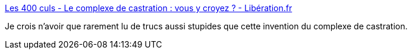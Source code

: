 :jbake-type: post
:jbake-status: published
:jbake-title: Les 400 culs - Le complexe de castration : vous y croyez ? - Libération.fr
:jbake-tags: sexe,psychatrie,escroc,culture,_mois_avr.,_année_2020
:jbake-date: 2020-04-15
:jbake-depth: ../
:jbake-uri: shaarli/1586937226000.adoc
:jbake-source: https://nicolas-delsaux.hd.free.fr/Shaarli?searchterm=http%3A%2F%2Fsexes.blogs.liberation.fr%2F2020%2F04%2F13%2Flidole-aux-couilles-dargile%2F&searchtags=sexe+psychatrie+escroc+culture+_mois_avr.+_ann%C3%A9e_2020
:jbake-style: shaarli

http://sexes.blogs.liberation.fr/2020/04/13/lidole-aux-couilles-dargile/[Les 400 culs - Le complexe de castration : vous y croyez ? - Libération.fr]

Je crois n'avoir que rarement lu de trucs aussi stupides que cette invention du complexe de castration.
